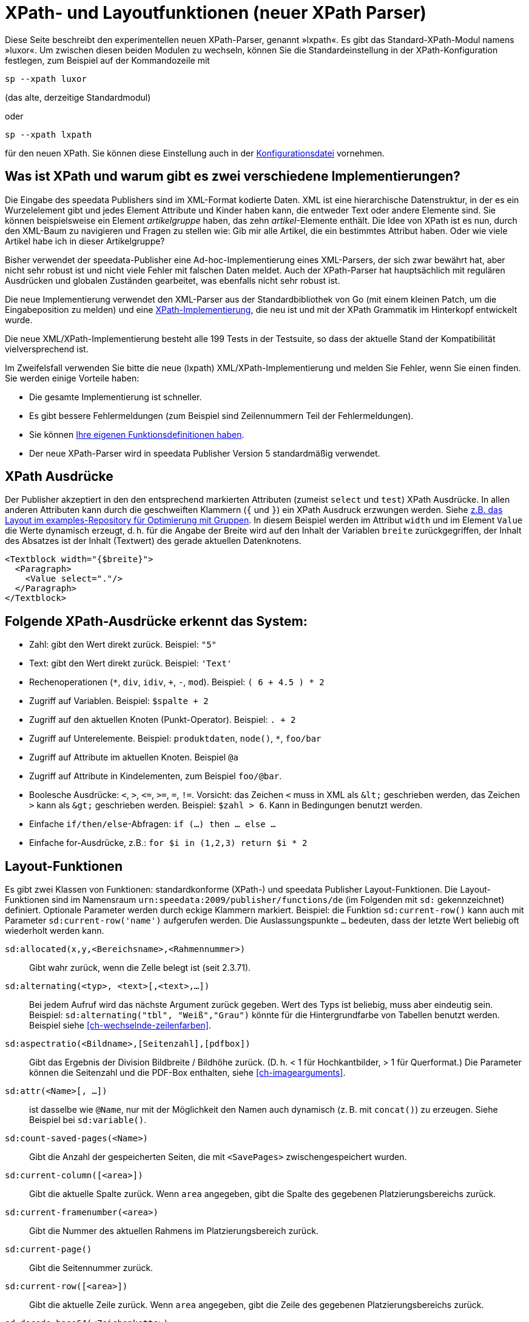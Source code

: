 :ast: *
[appendix]
[[ch-lxpath,XPath- und Layoutfunktionen (neuer XPath Parser)]]
= XPath- und Layoutfunktionen (neuer XPath Parser)

Diese Seite beschreibt den experimentellen neuen XPath-Parser, genannt »lxpath«. Es gibt das Standard-XPath-Modul namens »luxor«. Um zwischen diesen beiden Modulen zu wechseln, können Sie die Standardeinstellung in der XPath-Konfiguration festlegen, zum Beispiel auf der Kommandozeile mit

[source, shell]
-------------------------------------------------------------------------------
sp --xpath luxor
-------------------------------------------------------------------------------

(das alte, derzeitige Standardmodul)

oder

[source, shell]
-------------------------------------------------------------------------------
sp --xpath lxpath
-------------------------------------------------------------------------------

für den neuen XPath. Sie können diese Einstellung auch in der <<ch-konfiguration,Konfigurationsdatei>> vornehmen.

== Was ist XPath und warum gibt es zwei verschiedene Implementierungen?


Die Eingabe des speedata Publishers sind im XML-Format kodierte Daten.
XML ist eine hierarchische Datenstruktur, in der es ein Wurzelelement gibt und jedes Element Attribute und Kinder haben kann, die entweder Text oder andere Elemente sind.
Sie können beispielsweise ein Element _artikelgruppe_ haben, das zehn _artikel_-Elemente enthält.
Die Idee von XPath ist es nun, durch den XML-Baum zu navigieren und Fragen zu stellen wie:
Gib mir alle Artikel, die ein bestimmtes Attribut haben.
Oder wie viele Artikel habe ich in dieser Artikelgruppe?

Bisher verwendet der speedata-Publisher eine Ad-hoc-Implementierung eines XML-Parsers, der sich zwar bewährt hat, aber nicht sehr robust ist und nicht viele Fehler mit falschen Daten meldet.
Auch der XPath-Parser hat hauptsächlich mit regulären Ausdrücken und globalen Zuständen gearbeitet, was ebenfalls nicht sehr robust ist.

Die neue Implementierung verwendet den XML-Parser aus der Standardbibliothek von Go (mit einem kleinen Patch, um die Eingabeposition zu melden) und eine https://github.com/speedata/lxpath[XPath-Implementierung], die neu ist und mit der XPath Grammatik im Hinterkopf entwickelt wurde.

Die neue XML/XPath-Implementierung besteht alle 199 Tests in der Testsuite, so dass der aktuelle Stand der Kompatibilität vielversprechend ist.

Im Zweifelsfall verwenden Sie bitte die neue (lxpath) XML/XPath-Implementierung und melden Sie Fehler, wenn Sie einen finden. Sie werden einige Vorteile haben:

* Die gesamte Implementierung ist schneller.
* Es gibt bessere Fehlermeldungen (zum Beispiel sind Zeilennummern Teil der Fehlermeldungen).
* Sie können <<ch-programmingfunctions,Ihre eigenen Funktionsdefinitionen haben>>.
* Der neue XPath-Parser wird in speedata Publisher Version 5 standardmäßig verwendet.



== XPath Ausdrücke

Der Publisher akzeptiert in den den entsprechend markierten Attributen (zumeist `select` und `test`) XPath Ausdrücke.
In allen anderen Attributen kann durch die geschweiften Klammern (`{` und `}`) ein XPath Ausdruck erzwungen werden.
Siehe https://github.com/speedata/examples/blob/master/technical/fontshrinking/layout.xml#L16[z.B. das Layout im examples-Repository für Optimierung mit Gruppen].
In diesem Beispiel werden im Attribut `width` und im Element `Value` die Werte dynamisch erzeugt, d. h. für die
Angabe der Breite wird auf den Inhalt der Variablen `breite` zurückgegriffen, der Inhalt des Absatzes ist der Inhalt (Textwert) des gerade aktuellen Datenknotens.



[source, xml]
-------------------------------------------------------------------------------
<Textblock width="{$breite}">
  <Paragraph>
    <Value select="."/>
  </Paragraph>
</Textblock>
-------------------------------------------------------------------------------


== Folgende XPath-Ausdrücke erkennt das System:

*   Zahl: gibt den Wert direkt zurück. Beispiel: `"5"`
*   Text: gibt den Wert direkt zurück. Beispiel: `'Text'`
*   Rechenoperationen (`{ast}`, `div`, `idiv`, `+`, `-`, `mod`). Beispiel:   `( 6 + 4.5 ) * 2`
*   Zugriff auf Variablen. Beispiel: `$spalte + 2`
*   Zugriff auf den aktuellen Knoten (Punkt-Operator). Beispiel: `. + 2`
*   Zugriff auf Unterelemente. Beispiel: `produktdaten`, `node()`, `{ast}`, `foo/bar`
*   Zugriff auf Attribute im aktuellen Knoten. Beispiel `@a`
*   Zugriff auf Attribute in Kindelementen, zum Beispiel `foo/@bar`.
*   Boolesche Ausdrücke: `<`, `>`, `\<=`, `>=`, `=`, `!=`. Vorsicht: das   Zeichen `<` muss in XML als `\&lt;` geschrieben werden,  das Zeichen  `>` kann als `\&gt;` geschrieben werden. Beispiel: `$zahl > 6`. Kann in Bedingungen benutzt werden.
*   Einfache `if/then/else`-Abfragen: `if (...) then ... else ...`
*   Einfache for-Ausdrücke, z.B.: `for $i in (1,2,3) return $i * 2`


== Layout-Funktionen

Es gibt zwei Klassen von Funktionen: standardkonforme (XPath-) und speedata Publisher Layout-Funktionen.
Die Layout-Funktionen sind im Namensraum `urn:speedata:2009/publisher/functions/de` (im Folgenden mit `sd:` gekennzeichnet) definiert. Optionale Parameter werden durch eckige Klammern markiert.
Beispiel: die Funktion `sd:current-row()`  kann auch mit Parameter `sd:current-row('name')` aufgerufen werden. Die Auslassungspunkte `...` bedeuten, dass der letzte Wert beliebig oft wiederholt werden kann.


`sd:allocated(x,y,<Bereichsname>,<Rahmennummer>)`::
   Gibt wahr zurück, wenn die Zelle belegt ist (seit 2.3.71).

`sd:alternating(<typ>, <text>[,<text>,...])`::
   Bei jedem Aufruf wird das nächste Argument zurück gegeben. Wert des Typs ist beliebig, muss aber eindeutig sein. Beispiel: `sd:alternating("tbl", "Weiß","Grau")` könnte für die Hintergrundfarbe von Tabellen benutzt werden. Beispiel siehe <<ch-wechselnde-zeilenfarben>>.

`sd:aspectratio(<Bildname>,[Seitenzahl],[pdfbox])`::
   Gibt das Ergebnis der Division Bildbreite / Bildhöhe zurück. (D. h. < 1 für Hochkantbilder, > 1 für Querformat.) Die Parameter können die Seitenzahl und die PDF-Box enthalten, siehe <<ch-imagearguments>>.

`sd:attr(<Name>[, ...])`::
   ist dasselbe wie `@Name`, nur mit der Möglichkeit den Namen auch dynamisch (z. B. mit `concat()`) zu erzeugen. Siehe Beispiel bei `sd:variable()`.

`sd:count-saved-pages(<Name>)`::
   Gibt die Anzahl der gespeicherten Seiten, die mit `<SavePages>` zwischengespeichert wurden.

`sd:current-column([<area>])`::
   Gibt die aktuelle Spalte zurück. Wenn `area` angegeben, gibt die Spalte des gegebenen Platzierungsbereichs zurück.

`sd:current-framenumber(<area>)`::
   Gibt die Nummer des aktuellen Rahmens im Platzierungsbereich zurück.

`sd:current-page()`::
   Gibt die Seitennummer zurück.

`sd:current-row([<area>])`::
   Gibt die aktuelle Zeile zurück. Wenn `area` angegeben, gibt die Zeile des gegebenen Platzierungsbereichs zurück.

`sd:decode-base64(<Zeichenkette>)`::
   Konvertiert eine Base64-kodierte Zeichenkette und gibt den binären Inhalt zurück.

`sd:decode-html(<Node>)`::
   Wandelt Texte wie `\&lt;i\&gt;Kursiv\&lt;/i\&gt;` in entsprechendes HTML-Markup.

`sd:dummytext([<Anzahl>])`::
   Gibt den Blindtext "Lorem ipsum..." mit über 50 Wörtern zurück. Mit dem optionalen Parameter kann man festlegen, wie oft der Text wiederholt wird.

`sd:even(<zahl>)`::
   Die Rückgabe ist `true()`, wenn die angegebene Zahl gerade ist. Beispiel: `sd:even(sd:current-page())`

`sd:file-exists(<Dateiname oder URI-Schema>)`::
   Die Rückgabe ist `true()`, wenn der Dateiname im Suchpfad existiert, ansonsten `false()`.

`sd:filecontents(<binarycontent>)`::
   Speichert den Inhalt in eine temporäre Datei und gibt den Namen zurück.

`sd:firstmark(<pagenumber>)`::
   Der erste Marker der angegebenen Seitenzahl. Hilfreich z.B. in Wörterbüchern, wo der erste und der letzte Begriff einer Seite ausgegeben werden.

`sd:first-free-row(<name>)`::
  Gib die erste freie Zeile des Bereichs zurück (experimentell).

`sd:format-number(<Zahl oder String>, <Tausenderzeichen>, <Kommazeichen>)`::
   Formatiert die übergebene Zahl und fügt Tausender-Trennzeichen hinzu und ändert den Kommatrenner. Beispiel: `sd:format-number(12345.67, '.',',')` ergibt die Zeichenkette `12.345,67`.

`sd:format-string(<Objekt>,<Objekt>,...,<Formatierungsangaben>)`::
   Gibt eine Zeichenkette zurück, die die gegebenen Objekte mit den im zweiten Argument gegebenen Formatierungsanweisungen darstellt. Die Formatierungsanweisungen entsprechen der aus der Programmiersprache C bekannten `printf()`-Funktion.

`sd:group-height(<string>[,<string>])`::
   Gibt die Höhe in Rasterzellen für die Gruppe im ersten Argument an. Beispiel: `sd:group-height('Beispielgruppe')`. Ist ein zweites Argument angegeben, so wird die Gruppenhöhe als Vielfaches der Einheit genommen. Beispiel: `sd:group-height('Beispielgruppe','mm')` gibt die genaue Höhe der Gruppe in mm an.

`sd:group-width(<string>[,<string>])`::
   Gibt die Breite in Rasterzellen für die Gruppe im ersten Argument an. Beispiel: `sd:group-width('Beispielgruppe')`. Für das zweite Argument siehe die Beschreibung von `sd:group-height()` oben.

`sd:imageheight(<Dateiname oder URI-Schema>,[Seitenzahl],[pdfbox],[Einheit])`::
   Höhe des Bildes in Rasterzellen. Vorsicht: sollte das Bild nicht gefunden werden, wird die Höhe des Platzhalters für nicht gefundene Bilder zurückgegeben. Daher muss vorher überprüft werden, ob das Bild existiert. Das letzte Argument ist eine Einheit. Wenn angegeben, ist die Bildbreite ein Vielfaches dieser Einheit. Die Parameter können die Seitenzahl und die PDF-Box enthalten, siehe <<ch-imagearguments>>.

`sd:imagewidth(<Dateiname oder URI-Schema>,[Seitenzahl],[pdfbox],[Einheit])`::
   Breite des Bildes in Rasterzellen. Vorsicht: sollte das Bild nicht gefunden werden, wird die Breite des Platzhalters für nicht gefundene Bilder zurückgegeben. Daher muss vorher überprüft werden, ob das Bild existiert. Das zweite Argument ist eine Einheit. Wenn angegeben, ist die Bildbreite ein Vielfaches dieser Einheit. Die Parameter können die Seitenzahl und die PDF-Box enthalten, siehe <<ch-imagearguments>>.

`sd:keep-alternating(<typ>)`::
   Benutzt den aktuellen Wert von `sd:alternating(<typ>)`, ohne diesen zu verändern.

`sd:lastmark(<pagenumber>)`::
   Der letzte Marker der angegebenen Seitenzahl. Hilfreich z.B. in Wörterbüchern, wo der erste und der letzte Begriff einer Seite ausgegeben werden.

`sd:loremipsum()`::
   Alias für `sd:dummytext()`

`sd:md5(<Wert>[,<Wert>, ...])`::
   Erzeugt die MD5 Summe der Hintereinanderkettung der Werte als Hex-Zeichenkette. Beispiel: `sd:md5('Hallo ', 'Welt')` ergibt die Zeichenkette `5c372a32c9ae748a4c040ebadc51a829`.

`sd:merge-pagenumbers(<Seitenzahlen>,[<Trenner für Bereiche>],[<Trenner für Leerraum>],[Hyperlinks])`::
   Fasst Seitenzahlenbereiche zusammen. Beispielsweise aus `"1, 3, 4, 5"` wird `1, 3–5`.
Voreinstellung für den Trenner für Bereiche ist ein Halbgeviertstrich (–), Voreinstellung für den Trenner für Leerraum ist ', ' (Komma, Leerzeichen).
Diese Funktion sortiert die Zahlen und löscht doppelte Einträge.
Bei leerem Trenner für Bereiche werden Zahlen
nicht zusammengeführt, sondern einzeln mit dem Trenner für Leerraum verbunden. Ist Hyperlinks auf `true()` gesetzt, werden die Seitenzahlen aktiv und führen über einen Klick zur jeweiligen Seite. Die Voreinstellung ist `false()`. Es werden die in der Anzeige die benuzterdefinierten Seitenzahlen verwendet, die in der Voreinstellung den echten Seitenzahlen entsprechen.

`sd:mode(<string>[,<string>...])`::
Gibt Wahr (`true()`) zurück, wenn einer der angegebenen Modi gesetzt ist. Ein Modus kann über die Kommandozeile oder über die Konfigurationsdatei gesetzt werden. Siehe <<ch-fortgeschrittenethemen-steuerunglayout>>.

`sd:number-of-columns([<area>])`::
   Gibt die Anzahl der Spalten auf der Seite bzw. im angegebenen Bereich.

`sd:number-of-pages(<Dateiname oder URI-Schema>)`::
   Ermittelt die Anzahl der Seiten der angegebenen (PDF-)Datei. Siehe das Beispiel in <<ch-mehrseitigepdf>>.

`sd:number-of-rows([<area>])`::
   Gibt die Anzahl der Zeilen auf der Seite bzw. im angegebenen Bereich.

`sd:odd(<zahl>)`::
   Die Rückgabe ist `true()`,, wenn die angegebene Zahl ungerade ist.

`sd:pagenumber(<Marke>)`::
   Liefert die Seitenzahl der Seite auf der die angegebene Marke ausgegeben wurde. Siehe den Befehl <<cmd-mark,Mark>> und den Abschnitt über <<ch-verzeichnisseerstellen-marker>>.

`sd:pageheight(<Einheit>)`::
  Wie `sd:pagewidth()`, nur für die Höhe.

`sd:pagewidth(<Einheit>)`::
   Erhalte die Breite der Seite in der angegebenen Einheit. Es wird eine Zahl ohne diese Einheit zurückgegeben. Beispiel für eine Seite mit 210mm Breite würde die Funktion `sd:pagewidth("mm")` die Zahl `210` zurückgeben. Diese Funktion initialisiert eine Seite. (Seit Version 4.13.8.)

`sd:randomitem(<Wert>[,<Wert>,...])`::
   Gibt einen der Werte zurück.

`sd:reset-alternating(<typ>)`::
   Setzt den Zustand für `sd:alternating()` für den angegebenen Typ zurück.

`sd:romannumeral(<Zahl>)`::
  Konvertiere die Zahl in eine römische Zahl.

`sd:sha1(<Wert>[,<Wert>, ...])`::
   Erzeugt die SHA-1 Summe der Hintereinanderkettung der Werte als Hex-Zeichenkette. Beispiel: `sd:sha1('Hallo ', 'Welt')` ergibt die Zeichenkette `28cbbc72d6a52617a7abbfff6756d04bbad0106a`.

`sd:sha256(<Wert>[,<Wert>, ...])`::
   Erzeugt die SHA-256 Summe der Hintereinanderkettung der Werte als Hex-Zeichenkette. Beispiel: `sd:sha256('Hallo ', 'Welt')` ergibt die Zeichenkette `2d2da19605a34e037dbe82173f98a992a530a5fdd53dad882f570d4ba204ef30`.

`sd:sha512(<Wert>[,<Wert>, ...])`::
   Erzeugt die SHA-512 Summe der Hintereinanderkettung der Werte als Hex-Zeichenkette. Beispiel: `sd:sha512('Hallo ', 'Welt')` ergibt die Zeichenkette `6e32f66f62a8df494e45a2da0480189e108335301b76f03457caafcc996693c4c991683594fefc843739fe3a3f2a7d2593dff308d2549ecd0a791ef42d98a2cc`.

`sd:tounit(<Zeichenkette>,<Zeichenkette>[,<Zahl>])`::
  Gibt einen skalaren Wert der Einheit im zweiten Argument konvertiert in die Einheit des ersten Arguments zurück. Das dritte Argument ist die Anzahl der Nachkommastellen auf die gerundet werden soll (Voreinstellung: 0 - runden auf Ganzzahlwerte). Beispiel: `sd:tounit('pt','1pc')` ergibt 12, da ein Pica (pc) 12 Punkt enthält.

`sd:variable-exists(<Name>)`::
   Prüft, ob eine Variable definiert wurde.

`sd:variable(<Name>[, ...])`::
   ist dasselbe wie `$Name`, nur mit der Möglichkeit den Namen auch dynamisch zu erzeugen. Falls `$i` den Wert 3 enthält, liest `sd:variable('foo',$i)` den Inhalt der Variablen `$foo3`. Damit lassen sich Arrays abbilden.

`sd:visible-pagenumber(<Zahl>)`::
   Liefert die Benutzerdefinerte Seitenzahl für die angegebene echte Seitenzahl zurück. Benutzerdefinierte Seitenzahlen können mit <<cmd-definematter>> erzeugt werden.


== XPath-Funktionen


`abs(<Zahl>)`::
	Liefert den positiven Wert der angegebenen Zahl zurück. Beispiel: sowohl `abs(-1.34)` als auch `abs(-1.34)` ergeben die Zahl `1.34`.

`boolean(<Sequenz>)`::
    Gibt den https://www.w3.org/TR/xpath20/#id-ebv[effektiven Booleschen Wert] der Sequenz zurück.

`ceiling(<Zahl>)`::
	Ergibt die nächst höhere Ganzzahl zurück. `ceiling(-1.34)` ergibt 1, `ceiling(1.34)` ergibt 2.

`codepoints-to-string( <codepoints> )`::
    Konvertiere die Sequenz von Codepoints in eine Zeichenkette.

`concat(<Wert>,<Wert>, ...)`::
   Erzeugt einen neuen Text aus der Verkettung der einzelnen Werte.


`contains(<heuhaufen>,<nadel>)`::
   Wahr, wenn `heuhaufen` `nadel` enthält. Beispiel: `contains('bana','na')` ergibt `true()`.

`count()`::
   Zählt alle Kindelemente mit dem angegebenen Namen. Beispiel: `count(eintrag)` zählt, wie viele Kindelemente mit den Namen `eintrag` existieren.

`doc(<string>)`::
   Öffnet die Datei mit dem angegebenen Dateinamen und gibt den Inhalt der Datei zurück.

`empty(<Attribut>)`::
   Ergibt wahr, wenn die Sequenz leer ist, z.B. wenn ein Attribut oder ein Element nicht vorhanden ist. `empty(@doesnotexist)` ergibt `true()` und `empty(@nonempty)` ergibt `false()` bei folgendem Element: `<elt nonempty="..." />`.

`false()`::
   Gibt „Falsch“ zurück.

`floor()`::
   Gibt den nächst niedrigeren Wert als Ganzzahl zurück.

`last()`::
   Gibt die Anzahl der Datensätze der gleichnamigen Geschwister-Elemente zurück.

`local-name()`::
   Liefert den Namen des aktuellen Knotens zurück (ohne Namensraum).

`lower-case(<text>)`::
   Gibt den Text als Kleinbuchstaben zurück. `lower-case('Text')` ergibt `text`.

`matches(<Text>,<Regexp>[,<flags>])`::
   Prüft, ob der Text auf den Regulären Ausdruck Regexp passt. Flags kann ein oder mehrere Zeichen von `sim` sein (siehe https://www.w3.org/TR/xpath-functions-31/#flags). Beispiel: `matches("banana", "^(.a)+$")` ergibt „Wahr“.

`max(<Zahl>[, <Zahl>, ...])`::
	Liefert das Maximum der Werte zurück: `max(1.1,2.2,3.3,4.4)` ergibt `4.4`.

`min(<Zahl>[, <Zahl>, ...])`::
	Liefert das Minimum der Werte zurück: `min(1.1,2.2,3.3,4.4)` ergibt `1.1`.

`normalize-space(<text>)`::
   Gibt den Text ohne führende und nachstehende Leerzeichen zurück. Alle Zeilenvorschübe werden durch Leerzeichen ersetzt. Mehrfach hintereinander auftretende Leerzeichen/Zeilenvorschübe werden durch ein einzelnes Leerzeichen ersetzt.

`not()`::
   Negiert den Wahrheitswert des Arguments. Beispiel: `not(true())` ergibt `false()`.

`number(<Wert>)`::
    Konvertiert den Wert in eine Zahl (double). Falls die Zahl nicht konvertiert werden kann, ist die Rückgabe “not a number” (NaN).

`position()`::
   Ermittelt die Position des aktuellen Datensatzes. Anwendungsfall: `<Switch><Case test="position() = last()"> ...` führt den Inhalt des `<Case>`-Abschnittes nur beim letzten Element aus.

`replace(<Eingabe>,<Regexp>, <Ersetzung>)`::
    Ersetzt die Eingabe mit dem regulären Ausdruck durch den Ersetzungstext. Beispiel: `replace('banana', 'a', 'o')` ergibt `bonono`. Beispiel mit Ersetzungen: `replace('W151TBH','^[A-Z]([0-9]+)[A-Z]+$', '$1')` ergibt 151.

`round(<Zahl>,<Zahl>`)`::
   Rundet die angegebene Zahl im ersten Argument auf die Anzahl der Nachkommastellen im zweiten Argument.

`root(<element>)`::
    Gibt das Wurzelelement des Elements zurück.

`ends-with ( <string>, <string>)`::
   Gibt wahr (true) zurück, wenn die erste Zeichenkette mit der zweiten endet. Beispiel: `ends-with ( "tattoo", "too")` ergibt `true`.

`starts-with ( <string>, <string>)`::
   Gibt wahr (true) zurück, wenn die erste Zeichenkette mit der zweiten anfängt. Beispiel: `ends-with ( "tattoo", "tat")` ergibt `true`.

`string(<Sequenz>)`::
   Gibt den Textwert der Sequenz zurück, d. h. den Inhalt der Elemente.

`string-join(<Sequenz>, Separator)`::
   Gibt den Textwert der Sequenz zurück, wobei alle Elemente durch den Separator getrennt werden.

`string-length(<string>)`::
   Gibt die Länge der Zeichenkette zurück. Multibyte UTF-8 Sequenzen werden als eine Position gezählt.

`string-to-codepoints( <string> )`::
    Konvertiere die Zeichenkette in eine Sequenz von Codepoints.

`substring(<input>,<start>[,<length>])`::
   Gibt einen Teil der Zeichenkette aus `input` zurück, die bei `start` anfängt und (optional) die Länge `length` hat. `substring('Goldfarb', 5, 3)` gibt `far` zurück. `start` kann auch (entgegen der XPath-Spezifikation) auch negativ sein, dann wird vom Ende der Eingabe gezählt.

`substring-after(<string>,<string>])`::
   Gibt den Inhalt der ersten Zeichenkette zurück, der ab der zweiten Zeichenkette vorkommt: Beispiel: `substring-after ( "tattoo", "tat")` ergibt `"too"`.

`substring-before(<string>,<string>])`::
   Gibt den Inhalt der ersten Zeichenkette zurück, der bis zur zweiten Zeichenkette geht: Beispiel: `substring-before ( "tattoo", "attoo")` ergibt `"t"`.

`tokenize(<Eingabe>,<Regexp>)`::
   Die Rückgabe ist eine Sequenz von Zeichenketten. Die Eingabe wird von links nach rechts gelesen. Sobald eine Stelle gefunden wird, auf die der Reguläre Ausdruck passt, wird die bisherige Eingabe zurück gegeben. Beispiel (aus M. Kays XPath / XSLT-Buch): `tokenize("Go home, Jack!", "\W+")` ergibt die Sequenz `"Go", "home", "Jack", ""`.

`true()`::
   Gibt „Wahr“ zurück.

`upper-case()`::
	Wandelt den Text in Großbuchstaben: `upper-case('Text')` ergibt `TEXT`.

// Ende
